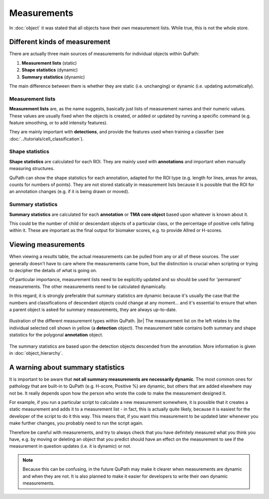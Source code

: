 ************
Measurements
************

In :doc:`object` it was stated that all objects have their own measurement lists.
While true, this is not the whole store.

==============================
Different kinds of measurement
==============================

There are actually three main sources of measurements for individual objects within QuPath:

1. **Measurement lists** (static)
2. **Shape statistics** (dynamic)
3. **Summary statistics** (dynamic)

The main difference between them is whether they are static (i.e. unchanging) or dynamic (i.e. updating automatically).

Measurement lists
=================

**Measurement lists** are, as the name suggests, basically just lists of measurement names and their numeric values.
These values are usually fixed when the objects is created, or added or updated by running a specific command (e.g. feature smoothing, or to add intensity features).

They are mainly important with **detections**, and provide the features used when training a classifier (see :doc:`../tutorials/cell_classification`).

Shape statistics
================

**Shape statistics** are calculated for each ROI.
They are mainly used with **annotations** and important when manually measuring structures.

QuPath can show the shape statistics for each annotation, adapted for the ROI type (e.g. length for lines, areas for areas, counts for numbers of points).
They are not stored statically in measurement lists because it is possible that the ROI for an annotation changes (e.g. if it is being drawn or moved).

Summary statistics
==================

**Summary statistics** are calculated for each **annotation** or **TMA core object** based upon whatever is known about it.

This could be the number of child or descendant objects of a particular class, or the percentage of positive cells falling within it.
These are important as the final output for biomaker scores, e.g. to provide Allred or H-scores.


====================
Viewing measurements
====================

When viewing a results table, the actual measurements can be pulled from any or all of these sources.
The user generally doesn't have to care where the measurements came from, but the distinction is crucial when scripting or trying to decipher the details of what is going on.

Of particular importance, measurement lists need to be explicitly updated and so should be used for 'permanent' measurements.
The other measurements need to be calculated dynamically.

In this regard, it is strongly preferable that summary statistics are dynamic because it's usually the case that the numbers and classifications of descendant objects could change at any moment... and it's essential to ensure that when a parent object is asked for summary measurements, they are always up-to-date.


.. figure:: images/measurement_types.jpg
  :width: 60%
  :align: center
  
  Illustration of the different measurement types within QuPath. |br|
  The measurement list on the left relates to the individual selected cell shown in yellow (a **detection** object).
  The measurement table contains both summary and shape statistics for the polygonal **annotation** object.

The summary statistics are based upon the detection objects descended from the annotation.
More information is given in :doc:`object_hierarchy`.


==================================
A warning about summary statistics
==================================

It is important to be aware that **not all summary measurements are necessarily dynamic**.
The most common ones for pathology that are built-in to QuPath (e.g. H-score, Positive %) are dynamic, but others that are added elsewhere may not be.
It really depends upon how the person who wrote the code to make the measurement designed it.

For example, if you run a particular script to calculate a new measurement somewhere, it is possible that it creates a static measurement and adds it to a measurement list - in fact, this is actually quite likely, because it is easiest for the developer of the script to do it this way.
This means that, if you want this measurement to be updated later whenever you make further changes, you probably need to run the script again.

Therefore be careful with measurements, and try to always check that you have definitely measured what you think you have, e.g. by moving or deleting an object that you predict should have an effect on the measurement to see if the measurement in question updates (i.e. it is dynamic) or not.

.. note::
  
  Because this can be confusing, in the future QuPath may make it clearer when measurements are dynamic and when they are not.
  It is also planned to make it easier for developers to write their own dynamic measurements.
